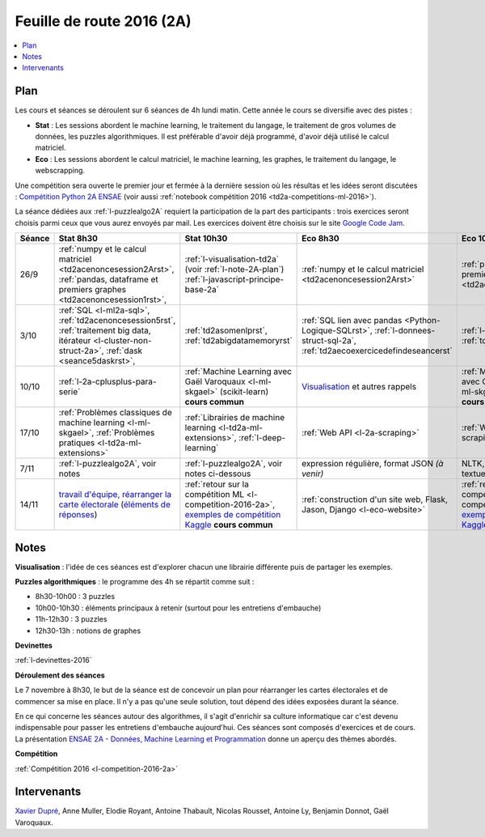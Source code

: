 
.. |slideslogo| image:: _static/slides_logo.png
            :height: 20
            :target: http://www.xavierdupre.fr/app/ensae_teaching_cs/pressphinx_2A/index.html

.. _l-feuille-de-route-2016-2A:

Feuille de route 2016 (2A)
==========================

.. contents::
    :local:

Plan
++++

Les cours et séances se déroulent sur 6 séances de 4h
lundi matin. Cette année le cours se diversifie avec des
pistes :

* **Stat** : Les sessions abordent le machine learning, le traitement du langage,
  le traitement de gros volumes de données, les puzzles algorithmiques.
  Il est préférable d'avoir déjà programmé, d'avoir déjà utilisé
  le calcul matriciel.
* **Eco** : Les sessions abordent le calcul matriciel,
  le machine learning, les graphes, le traitement du langage,
  le webscrapping.

Une compétition sera ouverte le premier jour et
fermée à la dernière session où les résultas et les idées seront
discutées : `Compétition Python 2A ENSAE <https://competitions.codalab.org/competitions/13431>`_
(voir aussi :ref:`notebook compétition 2016 <td2a-competitions-ml-2016>`).

La séance dédiées aux :ref:`l-puzzlealgo2A`
requiert la participation de la part des participants :
trois exercices seront choisis parmi ceux que vous aurez envoyés par mail.
Les exercices doivent être choisis sur le site
`Google Code Jam <https://code.google.com/codejam/contests.html>`_.

.. list-table::
    :widths: 2 5 5 5 5
    :header-rows: 1

    * - Séance
      - Stat 8h30
      - Stat 10h30
      - Eco 8h30
      - Eco 10h30
    * - 26/9
      - :ref:`numpy et le calcul matriciel <td2acenoncesession2Arst>`,
        :ref:`pandas, dataframe et premiers graphes <td2acenoncesession1rst>`,
      - :ref:`l-visualisation-td2a` (voir :ref:`l-note-2A-plan`)
        :ref:`l-javascript-principe-base-2a`
      - :ref:`numpy et le calcul matriciel <td2acenoncesession2Arst>`
      - :ref:`pandas, dataframe et premiers graphes <td2acenoncesession1rst>`
    * - 3/10
      - :ref:`SQL <l-ml2a-sql>`, :ref:`td2acenoncesession5rst`,
        :ref:`traitement big data, itérateur <l-cluster-non-struct-2a>`,
        :ref:`dask <seance5daskrst>`,
      - :ref:`td2asomenlprst`, :ref:`td2abigdatamemoryrst`
      - :ref:`SQL lien avec pandas <Python-Logique-SQLrst>`,
        :ref:`l-donnees-struct-sql-2a`, :ref:`td2aecoexercicedefindeseancerst`
      - :ref:`l-visualisation-td2a`,
        :ref:`td2avisualisationrst`
    * - 10/10
      - :ref:`l-2a-cplusplus-para-serie`
      - :ref:`Machine Learning avec Gaël Varoquaux <l-ml-skgael>` (scikit-learn) **cours commun**
      - `Visualisation <l-visualisation-td2a>`_ et autres rappels
      - :ref:`Machine Learning avec Gaël Varoquaux <l-ml-skgael>` (scikit-learn) **cours commun**
    * - 17/10
      - :ref:`Problèmes classiques de machine learning <l-ml-skgael>`,
        :ref:`Problèmes pratiques <l-td2a-ml-extensions>`
      - :ref:`Librairies de machine learning <l-td2a-ml-extensions>`,
        :ref:`l-deep-learning`
      - :ref:`Web API <l-2a-scraping>`
      - :ref:`Web Scraping <l-2a-scraping>`
    * - 7/11
      - :ref:`l-puzzlealgo2A`, voir notes
      - :ref:`l-puzzlealgo2A`, voir notes ci-dessous
      - expression régulière, format JSON *(à venir)*
      - NLTK, :ref:`statistiques textuelles <l-td2a-nlp>`
    * - 14/11
      - `travail d'équipe, réarranger la carte électorale <http://www.xavierdupre.fr/app/actuariat_python/helpsphinx/notebooks/_gs_gerrymandering.html>`_
        (`éléments de réponses <http://www.xavierdupre.fr/app/actuariat_python/helpsphinx/notebooks/election_carte_electorale_correction.html>`_)
      - :ref:`retour sur la compétition ML <l-competition-2016-2a>`,
        `exemples de compétition Kaggle <http://www.xavierdupre.fr/app/jupytalk/helpsphinx/2016/ensae201611.html>`_
        **cours commun**
      - :ref:`construction d'un site web, Flask, Jason, Django <l-eco-website>`
      - :ref:`retour sur la compétition ML <l-competition-2016-2a>`,
        `exemples de compétition Kaggle <http://www.xavierdupre.fr/app/jupytalk/helpsphinx/2016/ensae201611.html>`_
        **cours commun**

.. _l-note-2A-plan:

Notes
+++++

**Visualisation** : l'idée de ces séances est d'explorer chacun une librairie différente
puis de partager les exemples.

**Puzzles algorithmiques** : le programme des 4h se répartit comme suit :

* 8h30-10h00 : 3 puzzles
* 10h00-10h30 : éléments principaux à retenir (surtout pour les entretiens d'embauche)
* 11h-12h30 : 3 puzzles
* 12h30-13h : notions de graphes

**Devinettes**

:ref:`l-devinettes-2016`

**Déroulement des séances**

Le 7 novembre à 8h30, le but de la séance est de
concevoir un plan pour réarranger les cartes électorales et de commencer sa mise en place.
Il n'y a pas qu'une seule solution, tout dépend des idées exposées durant la séance.

En ce qui concerne les séances autour des algorithmes, il s'agit d'enrichir sa culture informatique
car c'est devenu indispensable pour passer les entretiens d'embauche aujourd'hui.
Ces séances sont composés d'exercices et de cours.
La présentation
`ENSAE 2A - Données, Machine Learning et Programmation <http://www.xavierdupre.fr/app/ensae_teaching_cs/pressphinx_2A/index.html>`_
donne un aperçu des thèmes abordés. |slideslogo|

**Compétition**

:ref:`Compétition 2016 <l-competition-2016-2a>`

Intervenants
++++++++++++

`Xavier Dupré <mailto:xavier.dupre AT gmail.com>`_,
Anne Muller, Elodie Royant, Antoine Thabault,
Nicolas Rousset, Antoine Ly, Benjamin Donnot,
Gaël Varoquaux.
